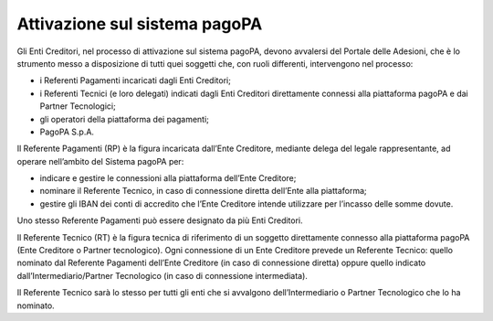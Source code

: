 Attivazione sul sistema pagoPA
==============================

Gli Enti Creditori, nel processo di attivazione sul sistema pagoPA,
devono avvalersi del Portale delle Adesioni, che è lo strumento messo a
disposizione di tutti quei soggetti che, con ruoli differenti,
intervengono nel processo:

-  i Referenti Pagamenti incaricati dagli Enti Creditori;
-  i Referenti Tecnici (e loro delegati) indicati dagli Enti Creditori
   direttamente connessi alla piattaforma pagoPA e dai Partner
   Tecnologici;
-  gli operatori della piattaforma dei pagamenti;
-  PagoPA S.p.A.

Il Referente Pagamenti (RP) è la figura incaricata dall’Ente Creditore,
mediante delega del legale rappresentante, ad operare nell’ambito del
Sistema pagoPA per:

-  indicare e gestire le connessioni alla piattaforma dell’Ente
   Creditore;
-  nominare il Referente Tecnico, in caso di connessione diretta
   dell’Ente alla piattaforma;
-  gestire gli IBAN dei conti di accredito che l’Ente Creditore intende
   utilizzare per l’incasso delle somme dovute.

Uno stesso Referente Pagamenti può essere designato da più Enti
Creditori.

Il Referente Tecnico (RT) è la figura tecnica di riferimento di un
soggetto direttamente connesso alla piattaforma pagoPA (Ente Creditore o
Partner tecnologico). Ogni connessione di un Ente Creditore prevede un
Referente Tecnico: quello nominato dal Referente Pagamenti dell’Ente
Creditore (in caso di connessione diretta) oppure quello indicato
dall’Intermediario/Partner Tecnologico (in caso di connessione
intermediata).

Il Referente Tecnico sarà lo stesso per tutti gli enti che si avvalgono
dell’Intermediario o Partner Tecnologico che lo ha nominato.
